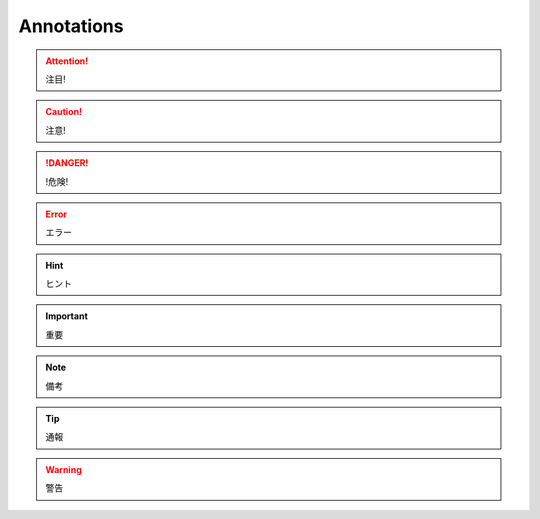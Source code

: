Annotations
===========

.. attention:: 注目!
.. caution:: 注意!
.. danger:: !危険!
.. error:: エラー
.. hint:: ヒント
.. important:: 重要
.. note:: 備考
.. tip:: 通報
.. warning:: 警告

